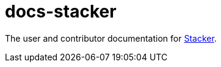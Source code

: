 = docs-stacker

The user and contributor documentation for link:https://github.com/project-stacker/stacker[Stacker].